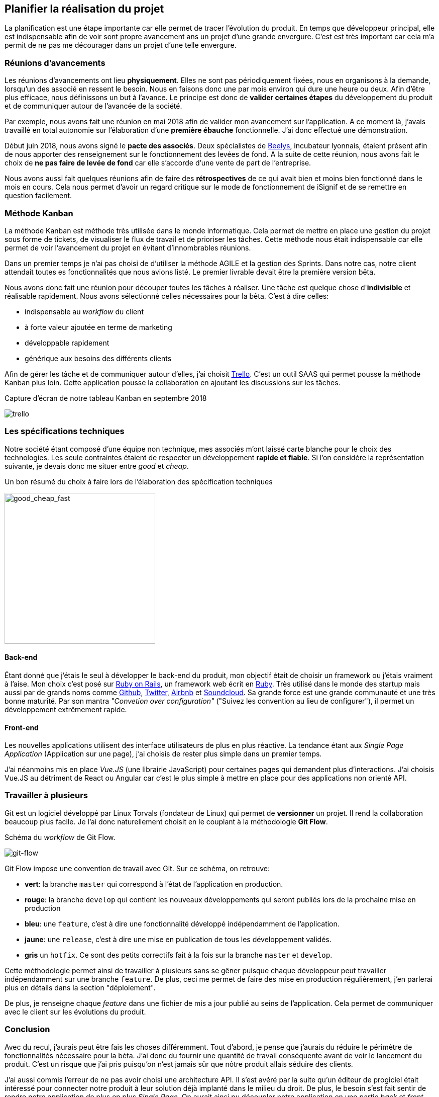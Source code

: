 [#chapter02-planificate.adoc]
== Planifier la réalisation du projet

La planification est une étape importante car elle permet de tracer l'évolution du produit. En temps que développeur principal, elle est indispensable afin de voir sont propre avancement ans un projet d'une grande envergure. C'est est très important car cela m'a permit de ne pas me décourager dans un projet d'une telle envergure.

=== Réunions d’avancements

Les réunions d’avancements ont lieu *physiquement*. Elles ne sont pas périodiquement fixées, nous en organisons à la demande, lorsqu’un des associé en ressent le besoin. Nous en faisons donc une par mois environ qui dure une heure ou deux. Afin d’être plus efficace, nous définissons un but à l’avance. Le principe est donc de *valider certaines étapes* du développement du produit et de communiquer autour de l’avancée de la société.

// Voici donc quelques réunions clés qui se sont déroulées au cours de l’élaboration de notre produit.

Par exemple, nous avons fait une réunion en mai 2018 afin de valider mon avancement sur l'application. A ce moment là, j’avais travaillé en total autonomie sur l’élaboration d’une *première ébauche* fonctionnelle. J’ai donc effectué une démonstration.

// Par exemple, nous avons fait une réunion en mai 2018 afin de valider mon avancement sur l'application. A ce moment là, j’avais travaillé en total autonomie sur l’élaboration d’une *première ébauche* fonctionnelle. Cette étape était réellement importante car je devais savoir que cette première ébauche correspondait aux attentes des deux cofondateurs. J’ai donc effectué une démonstration. Cela a permis de renforcer la confiance que mes associés m’avaient alors accordé mais aussi de collecter des premières critiques.

Début juin 2018, nous avons signé le *pacte des associés*. Deux spécialistes de  https://www.beelys.org/[Beelys], incubateur lyonnais, étaient présent afin de nous apporter des renseignement sur le fonctionnement des levées de fond. A la suite de cette réunion, nous avons fait le choix de *ne pas faire de levée de fond* car elle s’accorde d’une vente de part de l’entreprise.

//  Début juin 2018, nous avons signé le *pacte des associés*. Deux spécialistes de  https://www.beelys.org/[Beelys], incubateur lyonnais, étaient présent afin de nous apporter des renseignement sur le fonctionnement des levées de fond. A la suite de cette réunion, nous avons fait le choix de *ne pas faire de levée de fond* car elle s’accorde d’une vente de part de l’entreprise. Sachant que nous n’avions pas besoin immédiatement de fonds, nous préférions garder les parts de l’entreprise et les vendre une fois que la société posséderait une certaine notoriété.

// Le septembre 2018, le produit était presque prêt pour le lancement en bêta. Nous avons donc fait cette réunion avec l’huissier bêta-testeur. Cette huissier avait pu tester le produit d'un  de nos concurrent et c'était don un avantage concurrentiel énorme. Cela a permit de **collecter des retours utilisateur** et de les intégrer à notre application. Nous avons aussi put valider notre produit et apporter quelques petites corrections avant le lancement.
//
// Le novembre 2018, notre produit était prêt pour le lancement en bêta. Nous étions conscient que le lancement était un moment crucial pour notre société. Les mauvais retours se propagent vite et nous n’avions pas le droit à l’erreur. Nous avons donc choisit de tester notre produit sur quelques simulations entre nous afin de valider toutes les fonctionnalités. Nous avons déniché quelques bogues mineurs et analyser quelques fonctionnalités clefs manquantes. Nous avons donc pris la *décision de retarder* le déploiement de notre produit afin d’améliorer la qualité.
//
// Le lancement c'est fait en mars 2019. Ce retard s'explique par l'**intégration de Stripe** (que j'évoquerai plus loin dans ce mémoire). Nous avons donc limité ce lancements uniquement aux huissiers. Nous avons donc effectué 67 significations et généré presque 70 euros.

Nous avons aussi fait quelques réunions afin de faire des *rétrospectives* de ce qui avait bien et moins bien fonctionné dans le mois en cours. Cela nous permet d'avoir un regard critique sur le mode de fonctionnement de iSignif et de se remettre en question facilement.


=== Méthode Kanban

La méthode Kanban est méthode très utilisée dans le monde informatique. Cela permet de mettre en place une gestion du projet sous forme de tickets, de visualiser le flux de travail et de prioriser les tâches. Cette méthode nous était indispensable car elle permet de voir l’avancement du projet en évitant d'innombrables réunions.

Dans un premier temps je n’ai pas choisi de d’utiliser la méthode AGILE et la gestion des Sprints. Dans notre cas, notre client attendait toutes es fonctionnalités que nous avions listé. Le premier livrable devait être la première version bêta.

// ==== Découpage des tâches

Nous avons donc fait une réunion pour découper toutes les tâches à réaliser. Une tâche est quelque chose d'*indivisible* et réalisable rapidement. Nous avons sélectionné celles nécessaires pour la bêta. C’est à dire celles:

* indispensable au _workflow_ du client
* à forte valeur ajoutée en terme de marketing
* développable rapidement
* générique aux besoins des différents clients

Afin de gérer les tâche et de communiquer autour d'elles, j'ai choisit http://trello.com/[Trello]. C'est un outil SAAS qui permet pousse la méthode Kanban plus loin. Cette application pousse la collaboration en ajoutant les discussions sur les tâches.

.Capture d’écran de notre tableau Kanban en septembre 2018
image:trello.png[]

=== Les spécifications techniques

Notre société étant composé d'une équipe non technique, mes associés m’ont laissé carte blanche pour le choix des technologies. Les seule contraintes étaient de respecter un développement *rapide et fiable*. Si l’on considère la représentation suivante, je devais donc me situer entre _good_ et _cheap_.

.Un bon résumé du choix à faire lors de l’élaboration des spécification techniques
image:good_cheap_fast.png[good_cheap_fast, 300]


==== Back-end

Étant donné que j’étais le seul à développer le back-end du produit, mon objectif était de choisir un framework ou j’étais vraiment à l’aise. Mon choix c’est posé sur https://rubyonrails.org/[Ruby on Rails], un framework web écrit en https://www.ruby-lang.org/[Ruby]. Très utilisé dans le monde des startup mais aussi par de grands noms comme https://github.com/[Github], https://twitter.com/[Twitter], https://airbnb.com/[Airbnb] et https://soundcloud.com/[Soundcloud]. Sa grande force est une grande communauté et une très bonne maturité. Par son mantra __"Convetion over configuration"__ ("Suivez les convention au lieu de configurer"), il permet un développement extrêmement rapide.

==== Front-end

Les nouvelles applications utilisent des interface utilisateurs de plus en plus réactive. La tendance étant aux _Single Page Application_ (Application sur une page), j’ai choisis de rester plus simple dans un premier temps.

J’ai néanmoins mis en place _Vue.JS_ (une librairie JavaScript) pour certaines pages qui demandent plus d’interactions. J’ai choisis Vue.JS au détriment de React ou Angular car c’est le plus simple à mettre en place pour des applications non orienté API.


[#gitflow]
=== Travailler à plusieurs

Git est un logiciel développé par Linux Torvals (fondateur de Linux) qui permet de *versionner* un projet. Il rend la collaboration beaucoup plus facile. Je l'ai donc naturellement choisit en le couplant à la méthodologie *Git Flow*.

.Schéma du _workflow_ de Git Flow.
image:git-flow.png[git-flow]

Git Flow impose une convention de travail avec Git. Sur ce schéma, on retrouve:

* *vert*: la branche `master` qui correspond à l’état de l’application en production.
* *rouge*: la branche `develop` qui contient les nouveaux développements qui seront publiés lors de la prochaine mise en production
* *bleu*: une `feature`, c’est à dire une fonctionnalité développé indépendamment de l’application.
* *jaune*: une `release`, c’est à dire une mise en publication de tous les développement validés.
* *gris* un `hotfix`. Ce sont des petits correctifs fait à la fois sur la branche `master` et `develop`.

Cette méthodologie permet ainsi de travailler à plusieurs sans se gêner puisque chaque développeur peut travailler indépendamment sur une branche `feature`. De plus, ceci me permet de faire des mise en production régulièrement, j’en parlerai plus en détails dans la section "déploiement".

De plus, je renseigne chaque _feature_ dans une fichier de mis a jour publié au seins de l'application. Cela permet de communiquer avec le client sur les évolutions du produit.

=== Conclusion

Avec du recul, j'aurais peut être fais les choses différemment. Tout d'abord, je pense que j'aurais du réduire le périmètre de fonctionnalités nécessaire pour la béta. J'ai donc du fournir une quantité de travail conséquente avant de voir le lancement du produit. C'est un risque que j'ai pris puisqu'on n'est jamais sûr que nôtre produit allais séduire des clients.

J'ai aussi commis l'erreur de ne pas avoir choisi une architecture API. Il s’est avéré par la suite qu’un éditeur de progiciel était intéressé pour connecter notre produit à leur solution déjà implanté dans le milieu du droit. De plus, le besoin s’est fait sentir de rendre notre application de plus en plus _Single Page_. On aurait ainsi pu découpler notre application en une partie _back_ et _front_.

Malgré ces erreurs, notre méthodologie c'est révélé très efficace. Elle nous a permis de communiquer et de tester nos évolutions. Notre méthodologie n'a d’ailleurs pas beaucoup évolué dans le temps.
